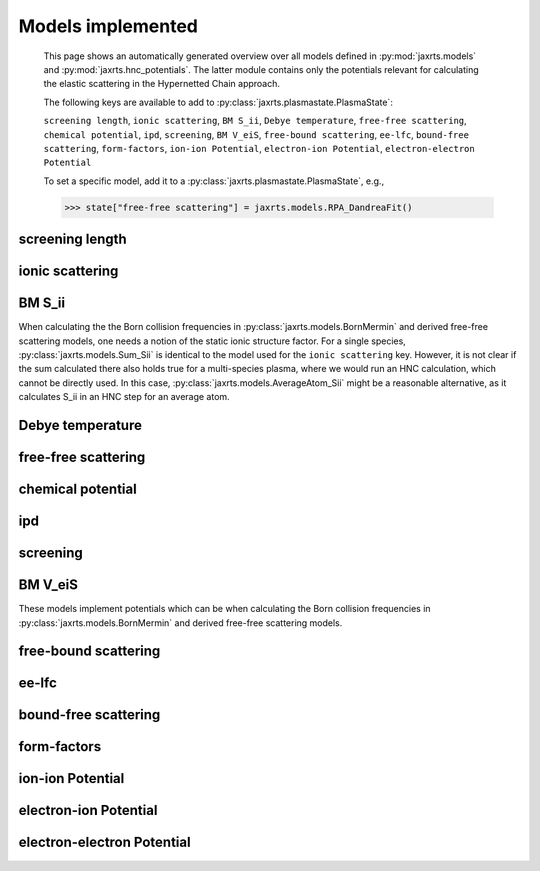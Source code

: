 Models implemented
==================

        This page shows an automatically generated overview over all models
        defined in :py:mod:`jaxrts.models` and :py:mod:`jaxrts.hnc_potentials`.
        The latter module contains only the potentials relevant for calculating
        the elastic scattering in the Hypernetted Chain approach.


        The following keys are available to add to
        :py:class:`jaxrts.plasmastate.PlasmaState`:

        ``screening length``, ``ionic scattering``, ``BM S_ii``, ``Debye temperature``, ``free-free scattering``, ``chemical potential``, ``ipd``, ``screening``, ``BM V_eiS``, ``free-bound scattering``, ``ee-lfc``, ``bound-free scattering``, ``form-factors``, ``ion-ion Potential``, ``electron-ion Potential``, ``electron-electron Potential``

        To set a specific model, add it to a
        :py:class:`jaxrts.plasmastate.PlasmaState`,
        e.g.,

        >>> state["free-free scattering"] = jaxrts.models.RPA_DandreaFit()

        

screening length
----------------
.. autosummary::
    :toctree: _autosummary
    :recursive:

    jaxrts.models.ArbitraryDegeneracyScreeningLength
    jaxrts.models.ConstantScreeningLength
    jaxrts.models.DebyeHueckelScreeningLength
    jaxrts.models.Gericke2010ScreeningLength


ionic scattering
----------------
.. autosummary::
    :toctree: _autosummary
    :recursive:

    jaxrts.models.ArkhipovIonFeat
    jaxrts.models.DebyeWallerSolid
    jaxrts.models.FixedSii
    jaxrts.models.Gregori2003IonFeat
    jaxrts.models.Gregori2006IonFeat
    jaxrts.models.Neglect
    jaxrts.models.OnePotentialHNCIonFeat
    jaxrts.models.PeakCollection
    jaxrts.models.ThreePotentialHNCIonFeat


BM S_ii
-------

When calculating the the Born collision frequencies in :py:class:`jaxrts.models.BornMermin` and derived free-free scattering models, one needs a notion of the static ionic structure factor. For a single species, :py:class:`jaxrts.models.Sum_Sii` is identical to the model used for the ``ionic scattering`` key. However, it is not clear if the sum calculated there also holds true for a multi-species plasma, where we would run an HNC calculation, which cannot be directly used. In this case, :py:class:`jaxrts.models.AverageAtom_Sii` might be a reasonable alternative, as it calculates S_ii in an HNC step for an average atom.

.. autosummary::
    :toctree: _autosummary
    :recursive:

    jaxrts.models.AverageAtom_Sii
    jaxrts.models.Sum_Sii


Debye temperature
-----------------
.. autosummary::
    :toctree: _autosummary
    :recursive:

    jaxrts.models.BohmStaver
    jaxrts.models.ConstantDebyeTemp


free-free scattering
--------------------
.. autosummary::
    :toctree: _autosummary
    :recursive:

    jaxrts.models.BornMermin
    jaxrts.models.BornMerminFull
    jaxrts.models.BornMermin_Fit
    jaxrts.models.BornMermin_Fortmann
    jaxrts.models.Neglect
    jaxrts.models.QCSalpeterApproximation
    jaxrts.models.RPA_DandreaFit
    jaxrts.models.RPA_NoDamping


chemical potential
------------------
.. autosummary::
    :toctree: _autosummary
    :recursive:

    jaxrts.models.ConstantChemPotential
    jaxrts.models.IchimaruChemPotential


ipd
---
.. autosummary::
    :toctree: _autosummary
    :recursive:

    jaxrts.models.ConstantIPD
    jaxrts.models.DebyeHueckelIPD
    jaxrts.models.EckerKroellIPD
    jaxrts.models.IonSphereIPD
    jaxrts.models.Neglect
    jaxrts.models.PauliBlockingIPD
    jaxrts.models.StewartPyattIPD


screening
---------
.. autosummary::
    :toctree: _autosummary
    :recursive:

    jaxrts.models.DebyeHueckelScreening
    jaxrts.models.FiniteWavelengthScreening
    jaxrts.models.Gregori2004Screening
    jaxrts.models.LinearResponseScreening
    jaxrts.models.LinearResponseScreeningGericke2010


BM V_eiS
--------

These models implement potentials which can be when calculating the Born collision frequencies in :py:class:`jaxrts.models.BornMermin` and derived free-free scattering models.

.. autosummary::
    :toctree: _autosummary
    :recursive:

    jaxrts.models.DebyeHueckel_BM_V
    jaxrts.models.FiniteWavelength_BM_V


free-bound scattering
---------------------
.. autosummary::
    :toctree: _autosummary
    :recursive:

    jaxrts.models.DetailedBalance
    jaxrts.models.Neglect


ee-lfc
------
.. autosummary::
    :toctree: _autosummary
    :recursive:

    jaxrts.models.ElectronicLFCConstant
    jaxrts.models.ElectronicLFCGeldartVosko
    jaxrts.models.ElectronicLFCStaticInterpolation
    jaxrts.models.ElectronicLFCUtsumiIchimaru


bound-free scattering
---------------------
.. autosummary::
    :toctree: _autosummary
    :recursive:

    jaxrts.models.Neglect
    jaxrts.models.SchumacherImpulse
    jaxrts.models.SchumacherImpulseFitRk


form-factors
------------
.. autosummary::
    :toctree: _autosummary
    :recursive:

    jaxrts.models.PaulingFormFactors


ion-ion Potential
-----------------
.. autosummary::
    :toctree: _autosummary
    :recursive:

    jaxrts.hnc_potentials.CoulombPotential
    jaxrts.hnc_potentials.DebyeHueckelPotential
    jaxrts.hnc_potentials.DeutschPotential
    jaxrts.hnc_potentials.HNCPotential
    jaxrts.hnc_potentials.KelbgPotential
    jaxrts.hnc_potentials.PauliClassicalMap
    jaxrts.hnc_potentials.PotentialSum
    jaxrts.hnc_potentials.ScaledPotential
    jaxrts.hnc_potentials.SpinAveragedEEExchange
    jaxrts.hnc_potentials.SpinSeparatedEEExchange


electron-ion Potential
----------------------
.. autosummary::
    :toctree: _autosummary
    :recursive:

    jaxrts.hnc_potentials.CoulombPotential
    jaxrts.hnc_potentials.DebyeHueckelPotential
    jaxrts.hnc_potentials.DeutschPotential
    jaxrts.hnc_potentials.EmptyCorePotential
    jaxrts.hnc_potentials.HNCPotential
    jaxrts.hnc_potentials.KelbgPotential
    jaxrts.hnc_potentials.KlimontovichKraeftPotential
    jaxrts.hnc_potentials.PauliClassicalMap
    jaxrts.hnc_potentials.PotentialSum
    jaxrts.hnc_potentials.ScaledPotential
    jaxrts.hnc_potentials.SoftCorePotential
    jaxrts.hnc_potentials.SpinAveragedEEExchange
    jaxrts.hnc_potentials.SpinSeparatedEEExchange


electron-electron Potential
---------------------------
.. autosummary::
    :toctree: _autosummary
    :recursive:

    jaxrts.hnc_potentials.CoulombPotential
    jaxrts.hnc_potentials.DebyeHueckelPotential
    jaxrts.hnc_potentials.DeutschPotential
    jaxrts.hnc_potentials.HNCPotential
    jaxrts.hnc_potentials.KelbgPotential
    jaxrts.hnc_potentials.PauliClassicalMap
    jaxrts.hnc_potentials.PotentialSum
    jaxrts.hnc_potentials.ScaledPotential
    jaxrts.hnc_potentials.SpinAveragedEEExchange
    jaxrts.hnc_potentials.SpinSeparatedEEExchange
